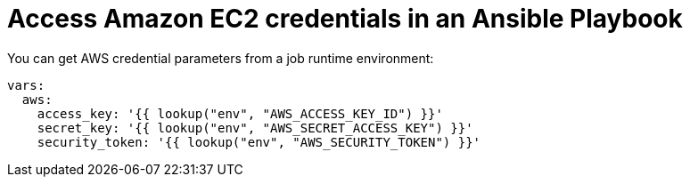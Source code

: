 [id="ref-controller-access-ec2-credentials-in-playbook"]

= Access Amazon EC2 credentials in an Ansible Playbook

You can get AWS credential parameters from a job runtime environment:

[literal, options="nowrap" subs="+attributes"]
----
vars:
  aws:
    access_key: '{{ lookup("env", "AWS_ACCESS_KEY_ID") }}'
    secret_key: '{{ lookup("env", "AWS_SECRET_ACCESS_KEY") }}'
    security_token: '{{ lookup("env", "AWS_SECURITY_TOKEN") }}'
----
